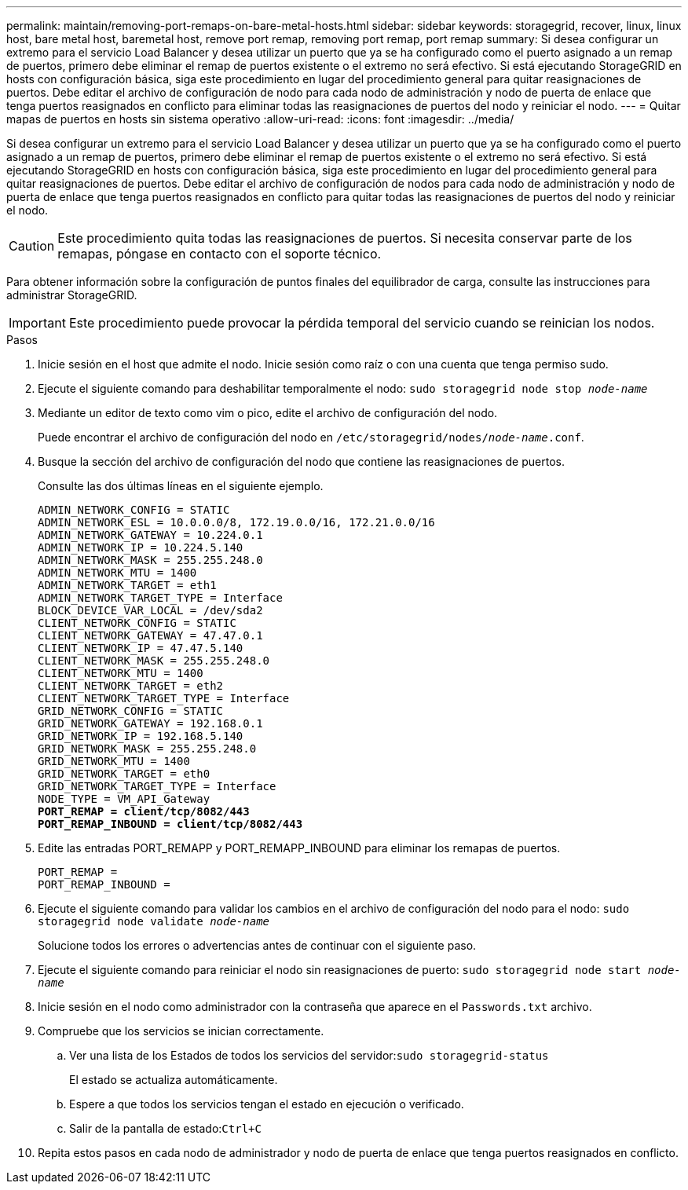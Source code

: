 ---
permalink: maintain/removing-port-remaps-on-bare-metal-hosts.html 
sidebar: sidebar 
keywords: storagegrid, recover, linux, linux host, bare metal host, baremetal host, remove port remap, removing port remap, port remap 
summary: Si desea configurar un extremo para el servicio Load Balancer y desea utilizar un puerto que ya se ha configurado como el puerto asignado a un remap de puertos, primero debe eliminar el remap de puertos existente o el extremo no será efectivo. Si está ejecutando StorageGRID en hosts con configuración básica, siga este procedimiento en lugar del procedimiento general para quitar reasignaciones de puertos. Debe editar el archivo de configuración de nodo para cada nodo de administración y nodo de puerta de enlace que tenga puertos reasignados en conflicto para eliminar todas las reasignaciones de puertos del nodo y reiniciar el nodo. 
---
= Quitar mapas de puertos en hosts sin sistema operativo
:allow-uri-read: 
:icons: font
:imagesdir: ../media/


[role="lead"]
Si desea configurar un extremo para el servicio Load Balancer y desea utilizar un puerto que ya se ha configurado como el puerto asignado a un remap de puertos, primero debe eliminar el remap de puertos existente o el extremo no será efectivo. Si está ejecutando StorageGRID en hosts con configuración básica, siga este procedimiento en lugar del procedimiento general para quitar reasignaciones de puertos. Debe editar el archivo de configuración de nodos para cada nodo de administración y nodo de puerta de enlace que tenga puertos reasignados en conflicto para quitar todas las reasignaciones de puertos del nodo y reiniciar el nodo.


CAUTION: Este procedimiento quita todas las reasignaciones de puertos. Si necesita conservar parte de los remapas, póngase en contacto con el soporte técnico.

Para obtener información sobre la configuración de puntos finales del equilibrador de carga, consulte las instrucciones para administrar StorageGRID.


IMPORTANT: Este procedimiento puede provocar la pérdida temporal del servicio cuando se reinician los nodos.

.Pasos
. Inicie sesión en el host que admite el nodo. Inicie sesión como raíz o con una cuenta que tenga permiso sudo.
. Ejecute el siguiente comando para deshabilitar temporalmente el nodo: `sudo storagegrid node stop _node-name_`
. Mediante un editor de texto como vim o pico, edite el archivo de configuración del nodo.
+
Puede encontrar el archivo de configuración del nodo en `/etc/storagegrid/nodes/_node-name_.conf`.

. Busque la sección del archivo de configuración del nodo que contiene las reasignaciones de puertos.
+
Consulte las dos últimas líneas en el siguiente ejemplo.

+
[source, subs="specialcharacters,quotes"]
----
ADMIN_NETWORK_CONFIG = STATIC
ADMIN_NETWORK_ESL = 10.0.0.0/8, 172.19.0.0/16, 172.21.0.0/16
ADMIN_NETWORK_GATEWAY = 10.224.0.1
ADMIN_NETWORK_IP = 10.224.5.140
ADMIN_NETWORK_MASK = 255.255.248.0
ADMIN_NETWORK_MTU = 1400
ADMIN_NETWORK_TARGET = eth1
ADMIN_NETWORK_TARGET_TYPE = Interface
BLOCK_DEVICE_VAR_LOCAL = /dev/sda2
CLIENT_NETWORK_CONFIG = STATIC
CLIENT_NETWORK_GATEWAY = 47.47.0.1
CLIENT_NETWORK_IP = 47.47.5.140
CLIENT_NETWORK_MASK = 255.255.248.0
CLIENT_NETWORK_MTU = 1400
CLIENT_NETWORK_TARGET = eth2
CLIENT_NETWORK_TARGET_TYPE = Interface
GRID_NETWORK_CONFIG = STATIC
GRID_NETWORK_GATEWAY = 192.168.0.1
GRID_NETWORK_IP = 192.168.5.140
GRID_NETWORK_MASK = 255.255.248.0
GRID_NETWORK_MTU = 1400
GRID_NETWORK_TARGET = eth0
GRID_NETWORK_TARGET_TYPE = Interface
NODE_TYPE = VM_API_Gateway
*PORT_REMAP = client/tcp/8082/443*
*PORT_REMAP_INBOUND = client/tcp/8082/443*
----
. Edite las entradas PORT_REMAPP y PORT_REMAPP_INBOUND para eliminar los remapas de puertos.
+
[listing]
----
PORT_REMAP =
PORT_REMAP_INBOUND =
----
. Ejecute el siguiente comando para validar los cambios en el archivo de configuración del nodo para el nodo: ``sudo storagegrid node validate _node-name_``
+
Solucione todos los errores o advertencias antes de continuar con el siguiente paso.

. Ejecute el siguiente comando para reiniciar el nodo sin reasignaciones de puerto: `sudo storagegrid node start _node-name_`
. Inicie sesión en el nodo como administrador con la contraseña que aparece en el `Passwords.txt` archivo.
. Compruebe que los servicios se inician correctamente.
+
.. Ver una lista de los Estados de todos los servicios del servidor:``sudo storagegrid-status``
+
El estado se actualiza automáticamente.

.. Espere a que todos los servicios tengan el estado en ejecución o verificado.
.. Salir de la pantalla de estado:``Ctrl+C``


. Repita estos pasos en cada nodo de administrador y nodo de puerta de enlace que tenga puertos reasignados en conflicto.

